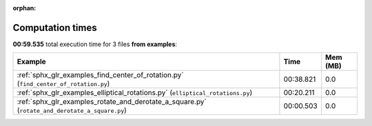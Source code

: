 
:orphan:

.. _sphx_glr_examples_sg_execution_times:


Computation times
=================
**00:59.535** total execution time for 3 files **from examples**:

.. container::

  .. raw:: html

    <style scoped>
    <link href="https://cdnjs.cloudflare.com/ajax/libs/twitter-bootstrap/5.3.0/css/bootstrap.min.css" rel="stylesheet" />
    <link href="https://cdn.datatables.net/1.13.6/css/dataTables.bootstrap5.min.css" rel="stylesheet" />
    </style>
    <script src="https://code.jquery.com/jquery-3.7.0.js"></script>
    <script src="https://cdn.datatables.net/1.13.6/js/jquery.dataTables.min.js"></script>
    <script src="https://cdn.datatables.net/1.13.6/js/dataTables.bootstrap5.min.js"></script>
    <script type="text/javascript" class="init">
    $(document).ready( function () {
        $('table.sg-datatable').DataTable({order: [[1, 'desc']]});
    } );
    </script>

  .. list-table::
   :header-rows: 1
   :class: table table-striped sg-datatable

   * - Example
     - Time
     - Mem (MB)
   * - :ref:`sphx_glr_examples_find_center_of_rotation.py` (``find_center_of_rotation.py``)
     - 00:38.821
     - 0.0
   * - :ref:`sphx_glr_examples_elliptical_rotations.py` (``elliptical_rotations.py``)
     - 00:20.211
     - 0.0
   * - :ref:`sphx_glr_examples_rotate_and_derotate_a_square.py` (``rotate_and_derotate_a_square.py``)
     - 00:00.503
     - 0.0
